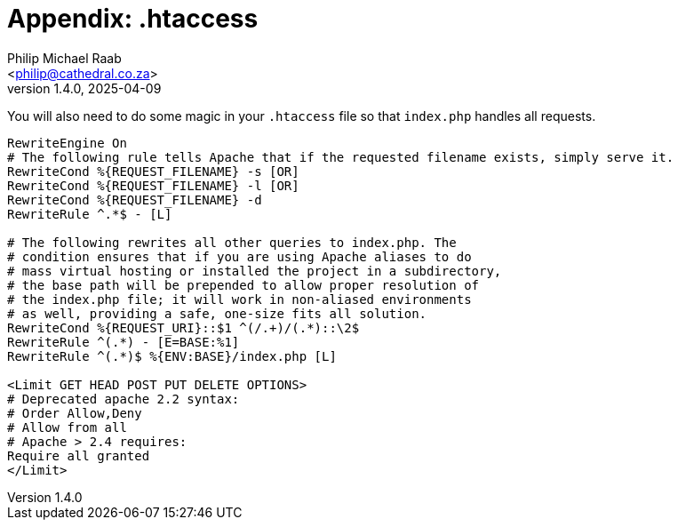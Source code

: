 = Appendix: .htaccess
:author: Philip Michael Raab
:email: <philip@cathedral.co.za>
:keywords: routing, router, route, attribute
:description: HTTP Routing using attributes.
:revnumber: 1.4.0
:revdate: 2025-04-09
:copyright: Unlicense
:experimental:
:hide-uri-scheme:
:icons: font
:source-highlighter: highlight.js
:toc: auto
:sectanchors:

You will also need to do some magic in your `.htaccess` file so that `index.php` handles all requests.

[source,appache]
----
RewriteEngine On
# The following rule tells Apache that if the requested filename exists, simply serve it.
RewriteCond %{REQUEST_FILENAME} -s [OR]
RewriteCond %{REQUEST_FILENAME} -l [OR]
RewriteCond %{REQUEST_FILENAME} -d
RewriteRule ^.*$ - [L]

# The following rewrites all other queries to index.php. The
# condition ensures that if you are using Apache aliases to do
# mass virtual hosting or installed the project in a subdirectory,
# the base path will be prepended to allow proper resolution of
# the index.php file; it will work in non-aliased environments
# as well, providing a safe, one-size fits all solution.
RewriteCond %{REQUEST_URI}::$1 ^(/.+)/(.*)::\2$
RewriteRule ^(.*) - [E=BASE:%1]
RewriteRule ^(.*)$ %{ENV:BASE}/index.php [L]

<Limit GET HEAD POST PUT DELETE OPTIONS>
# Deprecated apache 2.2 syntax:
# Order Allow,Deny
# Allow from all
# Apache > 2.4 requires:
Require all granted
</Limit>
----
